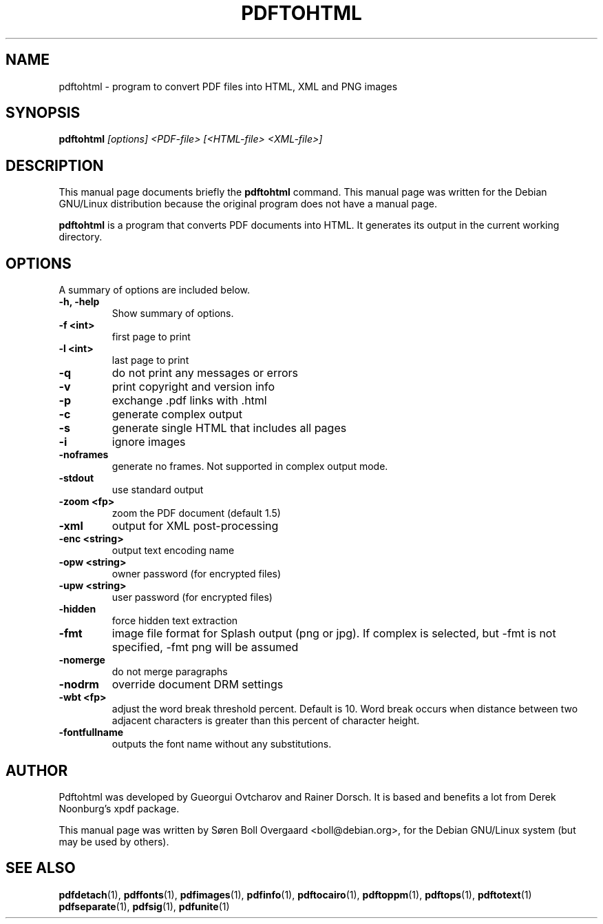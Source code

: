 .TH PDFTOHTML 1
.\" NAME should be all caps, SECTION should be 1-8, maybe w/ subsection
.\" other parms are allowed: see man(7), man(1)
.SH NAME
pdftohtml \- program to convert PDF files into HTML, XML and PNG images
.SH SYNOPSIS
.B pdftohtml
.I "[options] <PDF-file> [<HTML-file> <XML-file>]"
.SH "DESCRIPTION"
This manual page documents briefly the
.BR pdftohtml
command.
This manual page was written for the Debian GNU/Linux distribution
because the original program does not have a manual page.
.PP
.B pdftohtml
is a program that converts PDF documents into HTML. It generates its output in
the current working directory.
.SH OPTIONS
A summary of options are included below.
.TP
.B \-h, \-help
Show summary of options.
.TP
.B \-f <int>
first page to print
.TP
.B \-l <int>
last page to print
.TP
.B \-q
do not print any messages or errors
.TP
.B \-v
print copyright and version info
.TP
.B \-p
exchange .pdf links with .html
.TP
.B \-c
generate complex output
.TP
.B \-s
generate single HTML that includes all pages
.TP
.B \-i
ignore images
.TP
.B \-noframes
generate no frames. Not supported in complex output mode.
.TP
.B \-stdout
use standard output
.TP
.B \-zoom <fp>
zoom the PDF document (default 1.5)
.TP
.B \-xml
output for XML post-processing
.TP
.B \-enc <string>
output text encoding name
.TP
.B \-opw <string>
owner password (for encrypted files)
.TP
.B \-upw <string>
user password (for encrypted files)
.TP
.B \-hidden
force hidden text extraction
.TP
.B \-fmt
image file format for Splash output (png or jpg).
If complex is selected, but \-fmt is not specified,
\-fmt png will be assumed
.TP
.B \-nomerge
do not merge paragraphs
.TP
.B \-nodrm
override document DRM settings
.TP
.B \-wbt <fp>
adjust the word break threshold percent. Default is 10.
Word break occurs when distance between two adjacent characters is
greater than this percent of character height.
.TP
.B \-fontfullname
outputs the font name without any substitutions.

.SH AUTHOR

Pdftohtml was developed by Gueorgui Ovtcharov and Rainer Dorsch. It is
based and benefits a lot from Derek Noonburg's xpdf package.

This manual page was written by Søren Boll Overgaard <boll@debian.org>,
for the Debian GNU/Linux system (but may be used by others).
.SH "SEE ALSO"
.BR pdfdetach (1),
.BR pdffonts (1),
.BR pdfimages (1),
.BR pdfinfo (1),
.BR pdftocairo (1),
.BR pdftoppm (1),
.BR pdftops (1),
.BR pdftotext (1)
.BR pdfseparate (1),
.BR pdfsig (1),
.BR pdfunite (1)
